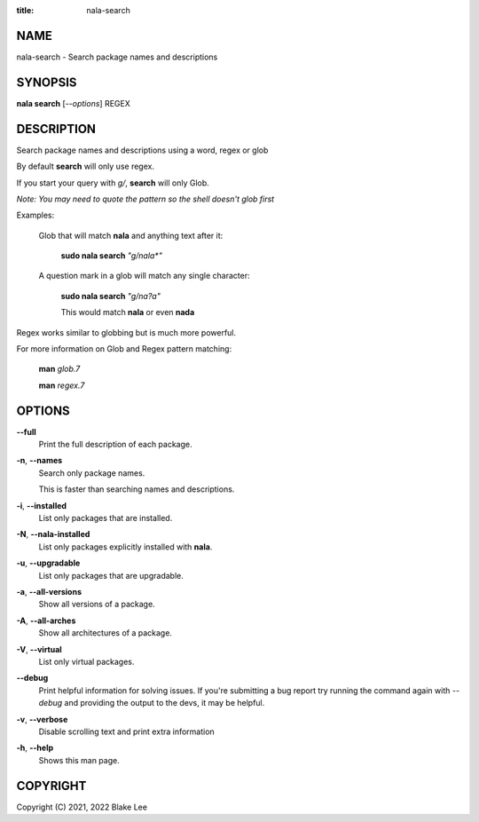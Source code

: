 :title: nala-search

NAME
====

nala-search - Search package names and descriptions

SYNOPSIS
========

**nala search** [*--options*] REGEX

DESCRIPTION
===========

Search package names and descriptions using a word, regex or glob

By default **search** will only use regex.

If you start your query with *g/*, **search** will only Glob.

*Note: You may need to quote the pattern so the shell doesn't glob first*

Examples:

	Glob that will match **nala** and anything text after it:

		**sudo nala search** *"g/nala\*"*

	A question mark in a glob will match any single character:

		**sudo nala search** *"g/na?a"*

		This would match **nala** or even **nada**

Regex works similar to globbing but is much more powerful.

For more information on Glob and Regex pattern matching:

	**man** *glob.7*

	**man** *regex.7*

OPTIONS
=======

**--full**
	Print the full description of each package.

**-n**, **--names**
	Search only package names.

	This is faster than searching names and descriptions.

**-i**, **--installed**
	List only packages that are installed.

**-N**, **--nala-installed**
	List only packages explicitly installed with **nala**.

**-u**, **--upgradable**
	List only packages that are upgradable.

**-a**, **--all-versions**
	Show all versions of a package.

**-A**, **--all-arches**
	Show all architectures of a package.

**-V**, **--virtual**
	List only virtual packages.

**--debug**
	Print helpful information for solving issues.
	If you're submitting a bug report try running the command again with *--debug*
	and providing the output to the devs, it may be helpful.

**-v**, **--verbose**
	Disable scrolling text and print extra information

**-h**, **--help**
	Shows this man page.

COPYRIGHT
=========

Copyright (C) 2021, 2022 Blake Lee
